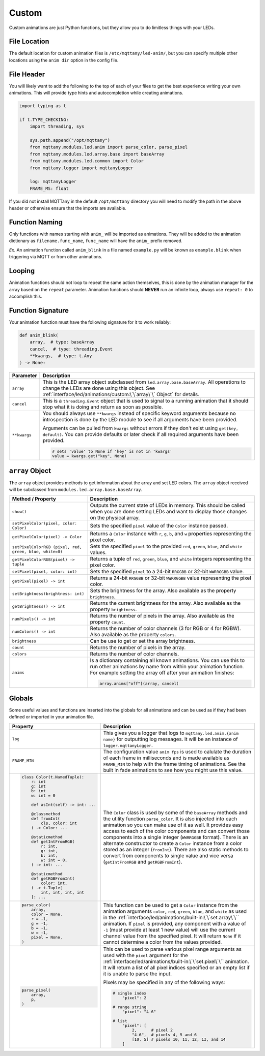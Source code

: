 ######
Custom
######

Custom animations are just Python functions, but they allow you to do
limitless things with your LEDs.

File Location
=============

The default location for custom animation files is ``/etc/mqttany/led-anim/``,
but you can specify multiple other locations using the ``anim dir`` option in
the config file.


File Header
===========

You will likely want to add the following to the top of each of your files to
get the best experience writing your own animations. This will provide type
hints and autocompletion while creating animations.

.. code-block:: python

    import typing as t

    if t.TYPE_CHECKING:
        import threading, sys

        sys.path.append("/opt/mqttany")
        from mqttany.modules.led.anim import parse_color, parse_pixel
        from mqttany.modules.led.array.base import baseArray
        from mqttany.modules.led.common import Color
        from mqttany.logger import mqttanyLogger

        log: mqttanyLogger
        FRAME_MS: float

If you did not install MQTTany in the default ``/opt/mqttany`` directory you
will need to modify the path in the above header or otherwise ensure that the
imports are available.


Function Naming
===============

Only functions with names starting with ``anim_`` will be imported as
animations. They will be added to the animation dictionary as
``filename.func_name``, ``func_name`` will have the ``anim_`` prefix removed.

*Ex.* An animation function called ``anim_blink`` in a file named
``example.py`` will be known as ``example.blink`` when triggering via MQTT or
from other animations.


Looping
=======

Animation functions should not loop to repeat the same action themselves, this
is done by the animation manager for the array based on the ``repeat``
parameter. Animation functions should **NEVER** run an infinite loop, always
use ``repeat: 0`` to accomplish this.


Function Signature
==================

Your animation function must have the following signature for it to work
reliably:

.. code-block:: python

    def anim_blink(
        array,  # type: baseArray
        cancel,  # type: threading.Event
        **kwargs,  # type: t.Any
    ) -> None:

+--------------+----------------------------------------------------------------+
|  Parameter   |                          Description                           |
+==============+================================================================+
| ``array``    | This is the LED array object subclassed from                   |
|              | ``led.array.base.baseArray``. All operations to change the     |
|              | LEDs are done using this object. See                           |
|              | :ref:`interface/led/animations/custom:\`\`array\`\` Object`    |
|              | for details.                                                   |
+--------------+----------------------------------------------------------------+
| ``cancel``   | This is a ``threading.Event`` object that is used to signal    |
|              | to a running animation that it should stop what it is doing    |
|              | and return as soon as possible.                                |
+--------------+----------------------------------------------------------------+
| ``**kwargs`` | You should always use ``**kwargs`` instead of specific keyword |
|              | arguments because no introspection is done by the LED module   |
|              | to see if all arguments have been provided.                    |
|              |                                                                |
|              | Arguments can be pulled from ``kwargs`` without errors if they |
|              | don't exist using ``get(key, default)``. You can provide       |
|              | defaults or later check if all required arguments have been    |
|              | provided.                                                      |
|              |                                                                |
|              | .. code-block:: python                                         |
|              |                                                                |
|              |     # sets 'value' to None if 'key' is not in 'kwargs'         |
|              |     value = kwargs.get("key", None)                            |
+--------------+----------------------------------------------------------------+


``array`` Object
================

The ``array`` object provides methods to get information about the array and
set LED colors. The ``array`` object received will be subclassed from
``modules.led.array.base.baseArray``.

+----------------------------------------+------------------------------------------------------+
|           Method / Property            |                     Description                      |
+========================================+======================================================+
| ``show()``                             | Outputs the current state of LEDs in memory.         |
|                                        | This should be called when you are done setting LEDs |
|                                        | and want to display those changes on the physical    |
|                                        | array.                                               |
+----------------------------------------+------------------------------------------------------+
| ``setPixelColor(pixel, color: Color)`` | Sets the specified ``pixel`` value of the ``Color``  |
|                                        | instance passed.                                     |
+----------------------------------------+------------------------------------------------------+
| ``getPixelColor(pixel) -> Color``      | Returns a ``Color`` instance with ``r``, ``g``,      |
|                                        | ``b``, and ``w`` properties representing the pixel   |
|                                        | color.                                               |
+----------------------------------------+------------------------------------------------------+
| ``setPixelColorRGB                     | Sets the specified ``pixel`` to the provided         |
| (pixel, red, green, blue, white=0)``   | ``red``, ``green``, ``blue``, and ``white`` values.  |
+----------------------------------------+------------------------------------------------------+
| ``getPixelColorRGB(pixel) -> tuple``   | Returns a tuple of ``red``, ``green``, ``blue``,     |
|                                        | and ``white`` integers representing the pixel        |
|                                        | color.                                               |
+----------------------------------------+------------------------------------------------------+
| ``setPixel(pixel, color: int)``        | Sets the specified ``pixel`` to a 24-bit ``RRGGBB``  |
|                                        | or 32-bit ``WWRRGGBB`` value.                        |
+----------------------------------------+------------------------------------------------------+
| ``getPixel(pixel) -> int``             | Returns a 24-bit ``RRGGBB`` or 32-bit ``WWRRGGBB``   |
|                                        | value representing the pixel color.                  |
+----------------------------------------+------------------------------------------------------+
| ``setBrightness(brightness: int)``     | Sets the brightness for the array. Also available    |
|                                        | as the property ``brightness``.                      |
+----------------------------------------+------------------------------------------------------+
| ``getBrightness() -> int``             | Returns the current brightness for the array. Also   |
|                                        | available as the property ``brightness``.            |
+----------------------------------------+------------------------------------------------------+
| ``numPixels() -> int``                 | Returns the number of pixels in the array. Also      |
|                                        | available as the property ``count``.                 |
+----------------------------------------+------------------------------------------------------+
| ``numColors() -> int``                 | Returns the number of color channels (3 for RGB or   |
|                                        | 4 for RGBW). Also available as the property          |
|                                        | ``colors``.                                          |
+----------------------------------------+------------------------------------------------------+
| ``brightness``                         | Can be use to get or set the array brightness.       |
+----------------------------------------+------------------------------------------------------+
| ``count``                              | Returns the number of pixels in the array.           |
+----------------------------------------+------------------------------------------------------+
| ``colors``                             | Returns the number of color channels.                |
+----------------------------------------+------------------------------------------------------+
| ``anims``                              | Is a dictionary containing all known animations. You |
|                                        | can use this to run other animations by name from    |
|                                        | within your animation function. For example setting  |
|                                        | the array off after your animation finishes:         |
|                                        |                                                      |
|                                        | .. code-block:: python                               |
|                                        |                                                      |
|                                        |     array.anims["off"](array, cancel)                |
+----------------------------------------+------------------------------------------------------+


Globals
=======

Some useful values and functions are inserted into the globals for all
animations and can be used as if they had been defined or imported in your
animation file.

+--------------------------------------+----------------------------------------------------------------+
|               Property               |                          Description                           |
+======================================+================================================================+
| ``log``                              | This gives you a logger that logs to                           |
|                                      | ``mqttany.led.anim.{anim name}`` for outputting log messages.  |
|                                      | It will be an instance of ``logger.mqttanyLogger``.            |
+--------------------------------------+----------------------------------------------------------------+
| ``FRAME_MIN``                        | The configuration value ``anim fps`` is used to calulate the   |
|                                      | duration of each frame in milliseconds and is made available   |
|                                      | as ``FRAME_MIN`` to help with the frame timing of animations.  |
|                                      | See the built in fade animations to see how you might use this |
|                                      | value.                                                         |
+--------------------------------------+----------------------------------------------------------------+
| .. code-block:: python               | The ``Color`` class is used by some of the ``baseArray``       |
|                                      | methods and the utility function ``parse_color``. It is also   |
|   class Color(t.NamedTuple):         | injected into each animation so you can make use of it as      |
|       r: int                         | well. It provides easy access to each of the color components  |
|       g: int                         | and can convert those components into a single integer         |
|       b: int                         | (``WWRRGGBB`` format). There is an alternate constructor to    |
|       w: int = 0                     | create a ``Color`` instance from a color stored as an integer  |
|                                      | (``fromInt``). There are also static methods to convert from   |
|       def asInt(self) -> int: ...    | components to single value and vice versa (``getIntFromRGB``   |
|                                      | and ``getRGBFromInt``).                                        |
|       @classmethod                   |                                                                |
|       def fromInt(                   |                                                                |
|           cls, color: int            |                                                                |
|       ) -> Color: ...                |                                                                |
|                                      |                                                                |
|       @staticmethod                  |                                                                |
|       def getIntFromRGB(             |                                                                |
|           r: int,                    |                                                                |
|           g: int,                    |                                                                |
|           b: int,                    |                                                                |
|           w: int = 0,                |                                                                |
|       ) -> int: ...                  |                                                                |
|                                      |                                                                |
|       @staticmethod                  |                                                                |
|       def getRGBFromInt(             |                                                                |
|           color: int,                |                                                                |
|       ) -> t.Tuple[                  |                                                                |
|           int, int, int, int         |                                                                |
|       ]: ...                         |                                                                |
|                                      |                                                                |
+--------------------------------------+----------------------------------------------------------------+
| .. code-block:: python               | This function can be used to get a ``Color`` instance from the |
|                                      | animation arguments ``color``, ``red``, ``green``, ``blue``,   |
|   parse_color(                       | and ``white`` as used in the                                   |
|       array,                         | :ref:`interface/led/animations/built-in:\`\`set.array\`\``     |
|       color = None,                  | animation. If ``pixel`` is provided, any component with a      |
|       r = -1,                        | value of ``-1`` (must provide at least 1 new value) will use   |
|       g = -1,                        | the current channel value from the specified pixel. It will    |
|       b = -1,                        | return ``None`` if it cannot determine a color from the values |
|       w = -1,                        | provided.                                                      |
|       pixel = None,                  |                                                                |
|   )                                  |                                                                |
|                                      |                                                                |
+--------------------------------------+----------------------------------------------------------------+
| .. code-block:: python               | This can be used to parse various pixel range arguments as     |
|                                      | used with the ``pixel`` argument for the                       |
|   parse_pixel(                       | :ref:`interface/led/animations/built-in:\`\`set.pixel\`\``     |
|       array,                         | animation. It will return a list of all pixel indices          |
|       p,                             | specified or an empty list if it is unable to parse the input. |
|   )                                  |                                                                |
|                                      | Pixels may be specified in any of the following ways:          |
|                                      |                                                                |
|                                      | .. code-block:: python                                         |
|                                      |                                                                |
|                                      |     # single index                                             |
|                                      |         "pixel": 2                                             |
|                                      |                                                                |
|                                      |     # range string                                             |
|                                      |         "pixel": "4-6"                                         |
|                                      |                                                                |
|                                      |     # list                                                     |
|                                      |         "pixel": [                                             |
|                                      |             2,      # pixel 2                                  |
|                                      |             "4-6",  # pixels 4, 5 and 6                        |
|                                      |             [10, 5] # pixels 10, 11, 12, 13, and 14            |
|                                      |         ]                                                      |
+--------------------------------------+----------------------------------------------------------------+
